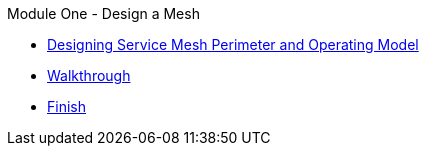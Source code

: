 .Module One - Design a Mesh
* xref:pages/intro.adoc[Designing Service Mesh Perimeter and Operating Model]
* xref:pages/walkthrough.adoc[Walkthrough]
* xref:pages/finish.adoc[Finish]
